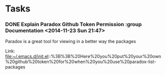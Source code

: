 * Tasks
*** DONE Explain Paradox Github Token Permission    :group Documentation                      <2014-11-23 Sun 21:47>
CLOSED: [2014-11-23 Sun 22:18]
Paradox is a great tool for viewing in a better way the packages


 Link: file:~/.emacs.d/init.el::%3B%3B%20Here%20you%20put%20your%20own%20github%20token%20for%20when%20you%20use%20paradox-list-packages
